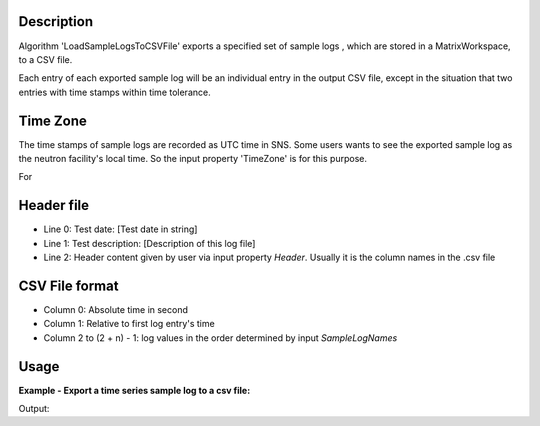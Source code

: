 .. algorithm::

.. summary::

.. alias::

.. properties::

Description
-----------

Algorithm 'LoadSampleLogsToCSVFile' exports a specified set of sample logs
, which are stored in a MatrixWorkspace, to a CSV file.

Each entry of each exported sample log will be an individual entry in the
output CSV file,
except in the situation that two entries with time stamps within time tolerance.


Time Zone
---------

The time stamps of sample logs are recorded as UTC time in SNS.
Some users wants to see the exported sample log as the neutron facility's local time.
So the input property 'TimeZone' is for this purpose.

For 


Header file
-----------

-  Line 0: Test date: [Test date in string]
-  Line 1: Test description: [Description of this log file]
-  Line 2: Header content given by user via input property *Header*.
   Usually it is the column names in the .csv file

CSV File format
---------------

-  Column 0: Absolute time in second
-  Column 1: Relative to first log entry's time
-  Column 2 to (2 + n) - 1: log values in the order determined by input
   *SampleLogNames*

Usage
-----

**Example - Export a time series sample log to a csv file:**

.. testcode:: ExExportSampleToTSV

   import os

   nxsfilename = "HYS_11092_event.nxs"
   wsname = "HYS_11092_event"

   defaultdir = config["default.savedirectory"]
   if defaultdir == "":
     defaultdir = config["defaultsave.directory"]
   savefile = os.path.join(defaultdir, "testphase4.txt")

   Load(Filename = nxsfilename,
       OutputWorkspace = wsname,
       MetaDataOnly = True,
       LoadLogs = True)

   ExportSampleLogsToCSVFile(
       InputWorkspace = wsname,
       OutputFilename = savefile,
       SampleLogNames = "Phase1, Phase2, Phase3, Phase4",
       WriteHeaderFile = True,
       Header = "Test sample log: Phase1-Phase4",
       TimeZone = "America/New_York",
       TimeTolerance = 0.01)

   headerfilename = os.path.join(defaultdir, "testphase4_header.txt")

   print "File is created = ", os.path.exists(savefile)
   print "Header file is created = ", os.path.exists(headerfilename)

   # Get the lines of both files
   sfile = open(savefile, 'r')
   slines = sfile.readlines()
   sfile.close()
   hfile = open(headerfilename, 'r')
   hlines = hfile.readlines()
   hfile.close()

   print "Number of lines in File =", len(slines)
   print "Number of lines in Header file =", len(hlines)
   
.. testcleanup:: ExExportSampleToTSV

  os.remove(savefile)
  os.remove(headerfilename)


Output:

.. testoutput:: ExExportSampleToTSV

   File is created =  True
   Header file is created =  True
   Number of lines in File = 36
   Number of lines in Header file = 3

.. categories::
